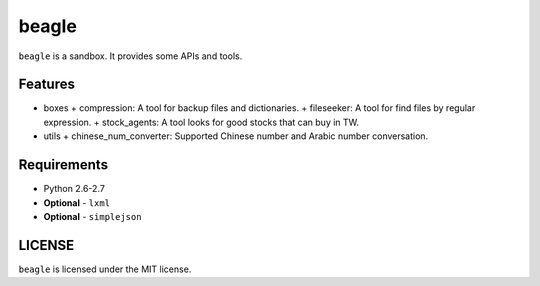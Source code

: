 ======
beagle
======

``beagle`` is a sandbox. It provides some APIs and tools.


Features
========

* boxes
  + compression: A tool for backup files and dictionaries.
  + fileseeker: A tool for find files by regular expression.
  + stock_agents: A tool looks for good stocks that can buy in TW.
* utils
  + chinese_num_converter: Supported Chinese number and Arabic number conversation.

Requirements
============

* Python 2.6-2.7
* **Optional** - ``lxml``
* **Optional** - ``simplejson``


LICENSE
=======

``beagle`` is licensed under the MIT license.
